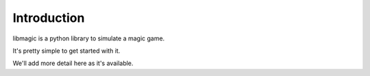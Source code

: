 Introduction
------------

libmagic is a python library to simulate a magic game.

It's pretty simple to get started with it.

We'll add more detail here as it's available.
